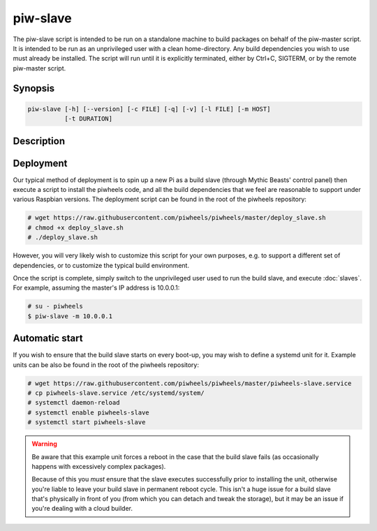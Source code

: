=========
piw-slave
=========

The piw-slave script is intended to be run on a standalone machine to build
packages on behalf of the piw-master script. It is intended to be run as an
unprivileged user with a clean home-directory. Any build dependencies you wish
to use must already be installed. The script will run until it is explicitly
terminated, either by Ctrl+C, SIGTERM, or by the remote piw-master script.


Synopsis
========

.. code-block:: text

    piw-slave [-h] [--version] [-c FILE] [-q] [-v] [-l FILE] [-m HOST]
              [-t DURATION]


Description
===========

.. program:: piw-slave

.. option:: -h, --help

    Show this help message and exit

.. option:: --version

    Show program's version number and exit

.. option:: -c FILE, --configuration FILE

    Specify a configuration file to load

.. option:: -q, --quiet

    Produce less console output

.. option:: -v, --verbose

    Produce more console output

.. option:: -l FILE, --log-file FILE

    Log messages to the specified file

.. option:: -m HOST, --master HOST

    The IP address or hostname of the master server (default: localhost)

.. option:: -t DURATION, --timeout DURATION

    The time to wait before assuming a build has failed (default: 3h)


Deployment
==========

Our typical method of deployment is to spin up a new Pi as a build slave
(through Mythic Beasts' control panel) then execute a script to install the
piwheels code, and all the build dependencies that we feel are reasonable to
support under various Raspbian versions. The deployment script can be found
in the root of the piwheels repository:

.. code-block:: console

    # wget https://raw.githubusercontent.com/piwheels/piwheels/master/deploy_slave.sh
    # chmod +x deploy_slave.sh
    # ./deploy_slave.sh

However, you will very likely wish to customize this script for your own
purposes, e.g. to support a different set of dependencies, or to customize the
typical build environment.

Once the script is complete, simply switch to the unprivileged user used to
run the build slave, and execute :doc:`slaves`. For example, assuming the
master's IP address is 10.0.0.1:

.. code-block:: console

    # su - piwheels
    $ piw-slave -m 10.0.0.1


Automatic start
===============

If you wish to ensure that the build slave starts on every boot-up, you may
wish to define a systemd unit for it. Example units can be also be found in
the root of the piwheels repository:

.. code-block:: console

    # wget https://raw.githubusercontent.com/piwheels/piwheels/master/piwheels-slave.service
    # cp piwheels-slave.service /etc/systemd/system/
    # systemctl daemon-reload
    # systemctl enable piwheels-slave
    # systemctl start piwheels-slave

.. warning::

    Be aware that this example unit forces a reboot in the case that the build
    slave fails (as occasionally happens with excessively complex packages).

    Because of this you *must* ensure that the slave executes successfully
    prior to installing the unit, otherwise you're liable to leave your build
    slave in permanent reboot cycle. This isn't a huge issue for a build slave
    that's physically in front of you (from which you can detach and tweak the
    storage), but it may be an issue if you're dealing with a cloud builder.
